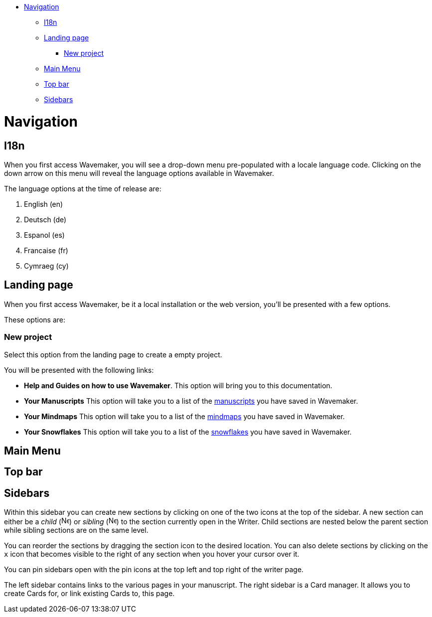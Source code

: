 :doctype: book

* <<navigation,Navigation>>
 ** <<i18n,I18n>>
 ** <<landing-page,Landing page>>
  *** <<new-project,New project>>
 ** <<main-menu,Main Menu>>
 ** <<top-bar,Top bar>>
 ** <<sidebars,Sidebars>>

= Navigation

== I18n

When you first access Wavemaker, you will see a drop-down menu pre-populated with a locale language code.
Clicking on the down arrow on this menu will reveal the language options available in Wavemaker.

The language options at the time of release are:

. English (en)
. Deutsch (de)
. Espanol (es)
. Francaise (fr)
. Cymraeg (cy)

== Landing page

When you first access Wavemaker, be it a local installation or the web version, you'll be presented with a few options.

These options are:

=== New project

Select this option from the landing page to create a empty project.

You will be presented with the following links:

* *Help and Guides on how to use Wavemaker*.
This option will bring you to this documentation.
* *Your Manuscripts* This option will take you to a list of the link:Manuscripts[manuscripts] you have saved in Wavemaker.
* *Your Mindmaps* This option will take you to a list of the link:Mindmaps[mindmaps] you have saved in Wavemaker.
* *Your Snowflakes* This option will take you to a list of the link:Snowflakes[snowflakes] you have saved in Wavemaker.

== Main Menu

== Top bar

== Sidebars

Within this sidebar you can create new sections by clicking on one of the two icons at the top of the sidebar.
A new section can either be a _child_ (image:../images/new-child-section.png[New child,16]) or _sibling_ (image:../images/new-sibling-section.png[New sibling,16]) to the section currently open in the Writer.
Child sections are nested below the parent section while sibling sections are on the same level.

You can reorder the sections by dragging the section icon to the desired location.
You can also delete sections by clicking on the `x` icon that becomes visible to the right of any section when you hover your cursor over it.

You can pin sidebars open with the pin icons at the top left and top right of the writer page.

The left sidebar contains links to the various pages in your manuscript.
The right sidebar is a Card manager.
It allows you to create Cards for, or link existing Cards to, this page.
